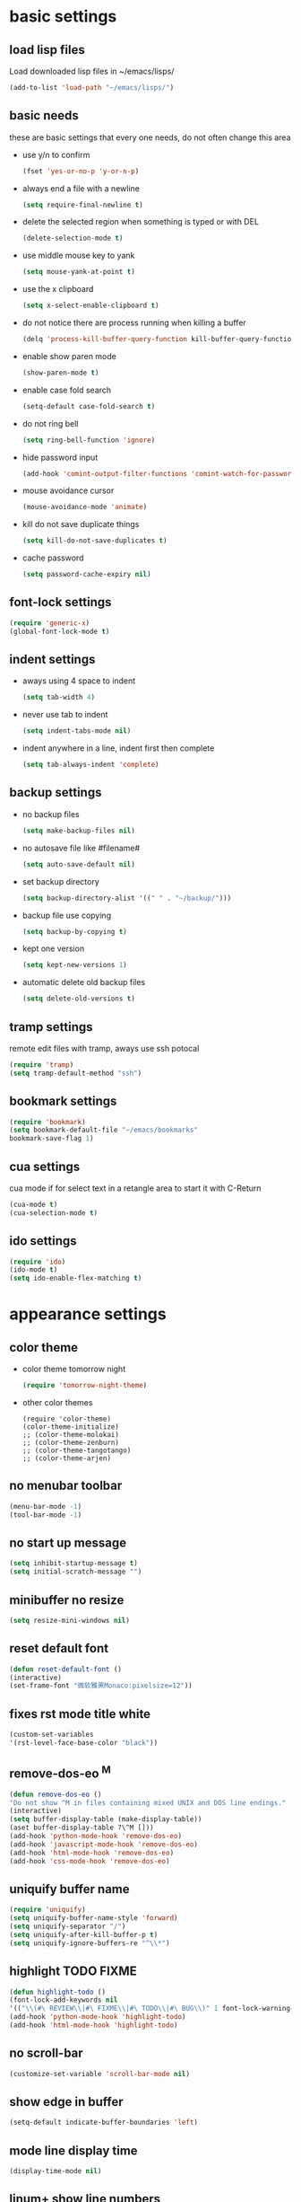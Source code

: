 * basic settings
** load lisp files
   Load downloaded lisp files in ~/emacs/lisps/
   #+begin_src emacs-lisp
   (add-to-list 'load-path "~/emacs/lisps/")
   #+end_src

** basic needs
   these are basic settings that every one needs, do not often change this area
   - use y/n to confirm
     #+begin_src emacs-lisp
     (fset 'yes-or-no-p 'y-or-n-p)
     #+end_src

   - always end a file with a newline
     #+begin_src emacs-lisp
     (setq require-final-newline t)
     #+end_src

   - delete the selected region when something is typed or with DEL
     #+begin_src emacs-lisp
     (delete-selection-mode t)
     #+end_src

   - use middle mouse key to yank
     #+begin_src emacs-lisp
     (setq mouse-yank-at-point t)
     #+end_src

   - use the x clipboard
     #+begin_src emacs-lisp
     (setq x-select-enable-clipboard t)
     #+end_src

   - do not notice there are process running when killing a buffer
     #+begin_src emacs-lisp
     (delq 'process-kill-buffer-query-function kill-buffer-query-functions)
     #+end_src

   - enable show paren mode
     #+begin_src emacs-lisp
     (show-paren-mode t)
     #+end_src

   - enable case fold search
     #+begin_src emacs-lisp
     (setq-default case-fold-search t)
     #+end_src

   - do not ring bell
     #+begin_src emacs-lisp
     (setq ring-bell-function 'ignore)
     #+end_src

   - hide password input
     #+begin_src emacs-lisp
     (add-hook 'comint-output-filter-functions 'comint-watch-for-password-prompt)
     #+end_src

   - mouse avoidance cursor
     #+begin_src emacs-lisp
     (mouse-avoidance-mode 'animate)
     #+end_src

   - kill do not save duplicate things
     #+begin_src emacs-lisp
     (setq kill-do-not-save-duplicates t)
     #+end_src

   - cache password
     #+begin_src emacs-lisp
     (setq password-cache-expiry nil)
     #+end_src

** font-lock settings
   #+begin_src emacs-lisp
   (require 'generic-x)
   (global-font-lock-mode t)
   #+end_src

** indent settings
   - aways using 4 space to indent
     #+begin_src emacs-lisp
     (setq tab-width 4)
     #+end_src

   - never use tab to indent
     #+begin_src emacs-lisp
     (setq indent-tabs-mode nil)
     #+end_src

   - indent anywhere in a line, indent first then complete
     #+begin_src emacs-lisp
     (setq tab-always-indent 'complete)
     #+end_src

** backup settings
   - no backup files
     #+begin_src emacs-lisp
     (setq make-backup-files nil)
     #+end_src

   - no autosave file like #filename#
     #+begin_src emacs-lisp
     (setq auto-save-default nil)
     #+end_src

   - set backup directory
     #+begin_src emacs-lisp
     (setq backup-directory-alist '((" " . "~/backup/")))
     #+end_src

   - backup file use copying
     #+begin_src emacs-lisp
     (setq backup-by-copying t)
     #+end_src

   - kept one version
     #+begin_src emacs-lisp
     (setq kept-new-versions 1)
     #+end_src

   - automatic delete old backup files
     #+begin_src emacs-lisp
     (setq delete-old-versions t)
     #+end_src

** tramp settings
   remote edit files with tramp, aways use ssh potocal
   #+begin_src emacs-lisp
   (require 'tramp)
   (setq tramp-default-method "ssh")
   #+end_src

** bookmark settings
   #+begin_src emacs-lisp
   (require 'bookmark)
   (setq bookmark-default-file "~/emacs/bookmarks"
   bookmark-save-flag 1)
   #+end_src

** cua settings
   cua mode if for select text in a retangle area to start it with C-Return
   #+begin_src emacs-lisp
   (cua-mode t)
   (cua-selection-mode t)
   #+end_src

** ido settings
   #+begin_src emacs-lisp
   (require 'ido)
   (ido-mode t)
   (setq ido-enable-flex-matching t)
   #+end_src

* appearance settings
** color theme
   - color theme tomorrow night
     #+begin_src emacs-lisp
     (require 'tomorrow-night-theme)
     #+end_src
   - other color themes
     #+begin_src
     (require 'color-theme)
     (color-theme-initialize)
     ;; (color-theme-molokai)
     ;; (color-theme-zenburn)
     ;; (color-theme-tangotango)
     ;; (color-theme-arjen)
     #+end_src
** no menubar toolbar
   #+begin_src emacs-lisp
   (menu-bar-mode -1)
   (tool-bar-mode -1)
   #+end_src
** no start up message
   #+begin_src emacs-lisp
   (setq inhibit-startup-message t)
   (setq initial-scratch-message "")
   #+end_src
** minibuffer no resize
   #+begin_src emacs-lisp
   (setq resize-mini-windows nil)
   #+end_src
** reset default font
   #+begin_src emacs-lisp
   (defun reset-default-font ()
   (interactive)
   (set-frame-font "微软雅黑Monaco:pixelsize=12"))
   #+end_src
** fixes rst mode title white
   #+begin_src emacs-lisp
   (custom-set-variables
   '(rst-level-face-base-color "black"))
   #+end_src
** remove-dos-eo ^M
   #+begin_src emacs-lisp
   (defun remove-dos-eo ()
   "Do not show ^M in files containing mixed UNIX and DOS line endings."
   (interactive)
   (setq buffer-display-table (make-display-table))
   (aset buffer-display-table ?\^M []))
   (add-hook 'python-mode-hook 'remove-dos-eo)
   (add-hook 'javascript-mode-hook 'remove-dos-eo)
   (add-hook 'html-mode-hook 'remove-dos-eo)
   (add-hook 'css-mode-hook 'remove-dos-eo)
   #+end_src
** uniquify buffer name
   #+begin_src emacs-lisp
   (require 'uniquify)
   (setq uniquify-buffer-name-style 'forward)
   (setq uniquify-separator "/")
   (setq uniquify-after-kill-buffer-p t)
   (setq uniquify-ignore-buffers-re "^\\*")
   #+end_src
** highlight TODO FIXME
   #+begin_src emacs-lisp
   (defun highlight-todo ()
   (font-lock-add-keywords nil
   '(("\\(#\ REVIEW\\|#\ FIXME\\|#\ TODO\\|#\ BUG\\)" 1 font-lock-warning-face t))))
   (add-hook 'python-mode-hook 'highlight-todo)
   (add-hook 'html-mode-hook 'highlight-todo)
   #+end_src
** no scroll-bar
   #+begin_src emacs-lisp
   (customize-set-variable 'scroll-bar-mode nil)
   #+end_src
** show edge in buffer
   #+begin_src emacs-lisp
   (setq-default indicate-buffer-boundaries 'left)
   #+end_src
** mode line display time
   #+begin_src emacs-lisp
   (display-time-mode nil)
   #+end_src

** linum+ show line numbers
   #+begin_src emacs-lisp
   (require 'linum+)
   (setq linum-format '("%%%dd|"))
   (add-hook 'text-mode-hook 'linum-mode)
   (add-hook 'emacs-lisp-mode-hook 'linum-mode)
   (add-hook 'html-mode-hook 'linum-mode)
   (add-hook 'python-mode-hook 'linum-mode)
   #+end_src
** font settings
   #+begin_src emacs-lisp
   (set-frame-font "微软雅黑Monaco:pixelsize=12")
   #+end_src
** tabbar settings
   #+begin_src emacs-lisp
   (require 'tabbar)
   (tabbar-mode)
   (define-prefix-command 'lwindow-map)
   (set-face-attribute 'tabbar-default nil
   :family "profont" ;;"微软雅黑Monaco"
   :background "#111111"
   :foreground "#a0a0a0"
   :height 0.9)
   (set-face-attribute 'tabbar-button nil
   :inherit 'tabbar-default
   :box '(:line-width 1 :color "#111111"))
   (set-face-attribute 'tabbar-selected nil
   :inherit 'tabbar-default
   :background "#111111"
   :foreground "#1793d1"
   :overline "#111111"
   :underline nil
   :box '(:line-width 1 :color "#1793d1"))
   (set-face-attribute 'tabbar-unselected nil
   :inherit 'tabbar-default
   :overline "#111111"
   :box '(:line-width 1 :color "#1793d1"))
   #+end_src
** rainbow mode settings
   #+begin_src emacs-lisp
   (require 'rainbow-mode)
   (add-hook 'emacs-lisp-mode-hook 'rainbow-mode)
   (add-hook 'css-mode-hook 'rainbow-mode)
   (add-hook 'x-resource-generic-mode-hook 'rainbow-mode)
   #+end_src
** highlight symbol like eclipse
   #+begin_src emacs-lisp
   (require 'highlight-symbol)
   (setq highlight-symbol-idle-delay 0.4)
   (highlight-symbol-mode t)
   #+end_src
** highlight current line
   #+begin_src emacs-lisp
   (global-hl-line-mode 1)
   #+end_src
* programming settings
** dired hide some files
   #+begin_src emacs-lisp
   (require 'dired-x)
   (setq dired-omit-files
   (rx (or (seq bol (? ".") "#")
   (seq "~" eol)                 ;; backup-files
   (seq bol ".svn" eol)          ;; svn dirs
   (seq bol ".git" eol)          ;; git dirs
   (seq ".pyc" eol)              ;; py bin files
   (seq ".gitignore" eol)        ;; gitignore
   (seq ".settings" eol)         ;; eclipse settings
   (seq ".project" eol)          ;; eclipse workspace
   (seq ".pydevproject" eol))))
   (setq dired-omit-extensions
   (append dired-latex-unclean-extensions
   dired-bibtex-unclean-extensions
   dired-texinfo-unclean-extensions))
   (add-hook 'dired-mode-hook (lambda () (dired-omit-mode 1)))
   (put 'dired-find-alternate-file 'disabled nil)
   #+end_src
** ibuffer never show predicates
   #+begin_src emacs-lisp
   (setq ibuffer-never-show-predicates
   (list
   "^\\*scratch"
   "^\\*Message"
   "^\\*Help"
   "^\\*Directory"
   "^\\*Completions\\*$"
   "^\\*magit-"))
   #+end_src
** highlight column more than 110
   #+begin_src emacs-lisp
   (require 'column-marker)
   (mapc (lambda (hook)
   (add-hook hook (lambda () (interactive) (column-marker-1 110))))
   '(org-mode-hook
   emacs-lisp-mode-hook
   python-mode-hook
   js2-mode-hook
   rst-mode-hook
   text-mode-hook))
   #+end_src
** auto kill shell gdb buffer when exits
   #+begin_src emacs-lisp
   (defun kill-buffer-when-exit ()
   "Close assotiated buffer when a process exited"
   (let ((current-process (ignore-errors (get-buffer-process (current-buffer)))))
   (when current-process
   (set-process-sentinel current-process
   (lambda (watch-process change-state)
   (when (string-match "//(finished//|exited//)" change-state)
   (kill-buffer (process-buffer watch-process))))))))
   (add-hook 'gdb-mode-hook 'kill-buffer-when-exit)
   (add-hook 'shell-mode-hook 'kill-buffer-when-exit)
   (add-hook 'term-mode-hook 'kill-buffer-when-exit)
   #+end_src

** grep find command
   #+begin_src emacs-lisp
   (setq grep-find-command
   "find . -path '*/.svn' -prune -o -type f -print | xargs -e grep -I -n -e ")
   #+end_src

** o-blog mode
   #+begin_src emacs-lisp
   (require 'htmlize)
   (require 'o-blog)
   #+end_src**

** others
   #+begin_src emacs-lisp
   (require 'eval-after-load)

   ;; subversion
   (require 'psvn)

   ;; 所有关于lisp方面的配置
   (require 'all-lisp-settings)

   ;; html配置
   (require 'html-mode-settings)

   ;; 自动给你加上括号
   ;;(require 'autopair-settings)

   ;; 所有关于括号的配置
   (require 'all-paren-settings)

   ;; 自动补全的配置
   (require 'auto-complete)
   (add-to-list 'ac-dictionary-directories "~/emacs/auto-complete/ac-dict")
   (global-auto-complete-mode t)

   (require 'yasnippet)
   (setq yas/root-directory "~/emacs/snippets")
   (yas/load-directory yas/root-directory)
   (yas/global-mode 1)
   (defface ac-yasnippet-candidate-face
   '((t (:background "sandybrown" :foreground "black")))
   "Face for yasnippet candidate.")
   (defface ac-yasnippet-selection-face
   '((t (:background "coral3" :foreground "white")))
   "Face for the yasnippet selected candidate.")
   (defvar ac-source-yasnippet
   '((candidates . ac-yasnippet-candidate)
   (action . yas/expand)
   (candidate-face . ac-yasnippet-candidate-face)
   (selection-face . ac-yasnippet-selection-face))
   "Source for Yasnippet.")

   ;; markdown mode
   (require 'markdown-mode)

   ;; lua mode
   (require 'lua-mode)
   (autoload 'lua-mode "lua-mode" "Lua editing mode." t)

   ;; javascript mode
   (require 'javascript-mode)
   (autoload 'javascript-mode "JavaScript" nil t)

   (add-to-list 'auto-mode-alist '("\\.mkd$" . markdown-mode))
   (add-to-list 'auto-mode-alist '("\\.md$" . markdown-mode))
   (add-to-list 'auto-mode-alist '("\\.markdown$" . markdown-mode))
   (add-to-list 'auto-mode-alist '("\\.lua$" . lua-mode))
   (add-to-list 'auto-mode-alist '("\\.js$" . javascript-mode))

   ;; using gist in emacs
   (require 'gist)
   (setq gist-view-gist t)

   ;; emacs-nav
   (require 'nav)

   (add-to-list 'auto-mode-alist '("\\.txt\\'" . rst-mode))

   ;; anything 补全 ipython 以及 python 代码
   (require 'anything)

   ;; display a lambda character (λ) when you type lambda
   (require 'lambda-mode)
   (add-hook 'py-mode-hook #'lambda-mode 1)
   (setq lambda-symbol (string (make-char 'greek-iso8859-7 107)))

   ;; python settings
   (autoload 'python-mode "python-mode" "Python Mode." t)
   (add-to-list 'auto-mode-alist '("\\.py\\'" . python-mode))
   (add-to-list 'interpreter-mode-alist '("python" . python-mode))
   (require 'python-mode)
   (add-hook 'python-mode-hook
      (lambda ()
	(set-variable 'py-indent-offset 4)
	;(set-variable 'py-smart-indentation nil)
	(set-variable 'indent-tabs-mode nil)
	(define-key py-mode-map (kbd "RET") 'newline-and-indent)
	;(define-key py-mode-map [tab] 'yas/expand)
	;(setq yas/after-exit-snippet-hook 'indent-according-to-mode)
	(smart-operator-mode-on)
   ))
   #+end_src

* keybindings
** mouse
  - [mouse-4], [mouse-5] scroll up down slowly
    smooth scroll up and down when using mouse
    #+begin_src emacs-lisp
    (global-set-key [mouse-4] 'scroll-down-1)
    (global-set-key [mouse-5] 'scroll-up-1)
    #+end_src
** s-?
  - [s-up], [s-down], [s-left], [s-right] tabbar settings
    #+begin_src emacs-lisp
    (global-set-key (kbd "s-<up>") 'tabbar-backward-group)
    (global-set-key (kbd "s-<down>") 'tabbar-forward-group)
    (global-set-key (kbd "s-<left>") 'tabbar-backward)
    (global-set-key (kbd "s-<right>") 'tabbar-forward)
    #+end_src
** M-?
  - [M-<tab>] wcy switch buffer, exclude notice buffer
    #+begin_src emacs-lisp
    (require 'wcy-swbuff)
    (setq wcy-switch-buffer-active-buffer-face  'highlight)
    (setq wcy-switch-buffer-inactive-buffer-face  'secondary-selection )
    (global-set-key (kbd "M-<tab>") 'wcy-switch-buffer-backward)
    #+end_src

  - [M-;] better comment, comment out or uncomment anywhere in line
    #+begin_src emacs-lisp
    (defun qiang-comment-dwim-line (&optional arg)
    (interactive "*P")
    (comment-normalize-vars)
    (if (and (not (region-active-p)) (not (looking-at "[ \t]*$")))
    (comment-or-uncomment-region
    (line-beginning-position)
    (line-end-position))
    (comment-dwim arg)))
    (global-set-key (kbd "M-;") 'qiang-comment-dwim-line)
    #+end_src

  - [M-`] kill current buffer directly
    #+begin_src emacs-lisp
    (defun yic-kill-current-buffer ()
    (interactive)
    (kill-buffer (current-buffer)))
    (global-set-key (kbd "M-`") 'yic-kill-current-buffer)
    #+end_src

  - [M-[], [M-]] go paren
    #+begin_src emacs-lisp
    (defun goto-paren ()
    "跳到匹配的括号"
    (interactive)
    (cond ( (looking-at "[ t]*[['\"({]") (forward-sexp) (backward-char))
    ( (or (looking-at "[]'\")}]") (looking-back "[]'\")}][ t]*"))
    (if (< (point) (point-max)) (forward-char)) (backward-sexp))
    (t (message "找不到匹配的括号"))))
    (global-set-key (kbd "M-[") 'backward-sexp)
    (global-set-key (kbd "M-]") 'forward-sexp)
    #+end_src

  - [M-w] copy to clipboard
    #+begin_src emacs-lisp
    (global-set-key (kbd "M-w") 'clipboard-kill-ring-save)
    #+end_src

  - [M-p], [M-n] go paragraph
    #+begin_src emacs-lisp
    (global-set-key (kbd "M-n") 'forward-paragraph)
    (global-set-key (kbd "M-p") 'backward-paragraph)
    #+end_src

** C-?
  - [C-'][C-M-'] wrap-it quote words directly
    #+begin_src
    (require 'wrap-it)
    (global-set-key (kbd "C-'") 'wrap-word-quote)
    (global-set-key (kbd "C-M-'") 'wrap-word)
    #+end_src

** C-c ?
  - [C-c o] switch to recent edit buffer
    #+begin_src emacs-lisp
    (defun switch-to-other-buffer ()
    "switch to recent edit buffer"
    (interactive)
    (switch-to-buffer (other-buffer)))
    (global-set-key (kbd "C-c o") 'switch-to-other-buffer)
    #+end_src

** C-x ?
  - [C-x 2], [C-x 3] split window
    #+begin_src emacs-lisp
    (global-set-key (kbd "C-x 2") 'split-window-horizontally)
    (global-set-key (kbd "C-x 3") 'split-window-vertically)
    #+end_src

  - [C-x k], [C-x C-k] kill buffer
    #+begin_src emacs-lisp
    (global-set-key (kbd "C-x k") 'yic-kill-current-buffer)
    (global-set-key (kbd "C-x C-k") 'yic-kill-current-buffer)
    #+end_src

** others
   #+begin_src emacs-lisp
   (global-set-key (kbd "C-x n f") 'ido-find-file-other-frame)
   (global-set-key (kbd "C-x f") 'find-file-at-point)
   (global-set-key (kbd "C-x C-b" ) 'ido-switch-buffer)
   (global-set-key (kbd "C-x C-d" ) 'ido-dired)
   (global-set-key (kbd "C-x C-j") 'dired-jump)
   (global-set-key (kbd "C-x C-x" ) 'ibuffer)
   (global-set-key (kbd "C-x f") 'ido-find-file)
   (global-set-key (kbd "C-x C-f") 'ido-find-file)
   (global-set-key (kbd "C-x C-r") 'bookmark-bmenu-list)
   (global-set-key (kbd "C-c <RET>") 'cua-set-rectangle-mark)
   (global-set-key (kbd "C-<SPC>") nil)
   (global-set-key (kbd "C-\\") nil)
   (global-set-key (kbd "<f2>") 'nav-in-place)
   (global-set-key (kbd "<f3>") 'grep-find)
   (global-set-key (kbd "<f5>") 'todo-show)
   (global-set-key (kbd "<XF86WakeUp>") 'set-mark-command)
   #+end_src
